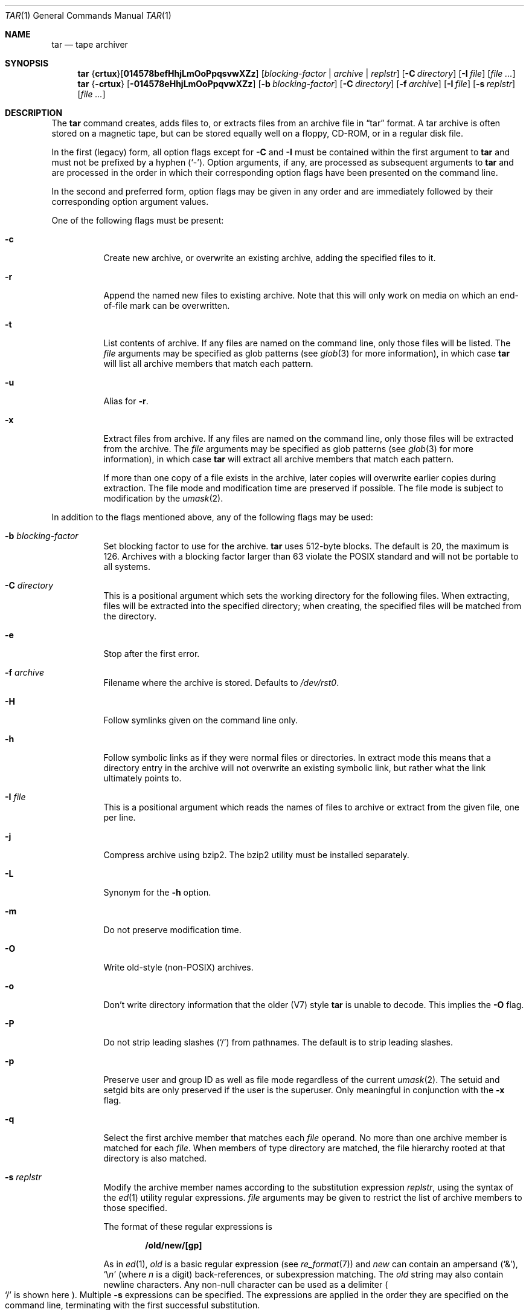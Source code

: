 .\"	$OpenBSD: tar.1,v 1.52 2010/07/22 08:09:29 jmc Exp $
.\"
.\" Copyright (c) 1996 SigmaSoft, Th. Lockert
.\" All rights reserved.
.\"
.\" Redistribution and use in source and binary forms, with or without
.\" modification, are permitted provided that the following conditions
.\" are met:
.\" 1. Redistributions of source code must retain the above copyright
.\"    notice, this list of conditions and the following disclaimer.
.\" 2. Redistributions in binary form must reproduce the above copyright
.\"    notice, this list of conditions and the following disclaimer in the
.\"    documentation and/or other materials provided with the distribution.
.\"
.\" THIS SOFTWARE IS PROVIDED BY THE AUTHOR ``AS IS'' AND ANY EXPRESS OR
.\" IMPLIED WARRANTIES, INCLUDING, BUT NOT LIMITED TO, THE IMPLIED WARRANTIES
.\" OF MERCHANTABILITY AND FITNESS FOR A PARTICULAR PURPOSE ARE DISCLAIMED.
.\" IN NO EVENT SHALL THE AUTHOR BE LIABLE FOR ANY DIRECT, INDIRECT,
.\" INCIDENTAL, SPECIAL, EXEMPLARY, OR CONSEQUENTIAL DAMAGES (INCLUDING, BUT
.\" NOT LIMITED TO, PROCUREMENT OF SUBSTITUTE GOODS OR SERVICES; LOSS OF USE,
.\" DATA, OR PROFITS; OR BUSINESS INTERRUPTION) HOWEVER CAUSED AND ON ANY
.\" THEORY OF LIABILITY, WHETHER IN CONTRACT, STRICT LIABILITY, OR TORT
.\" (INCLUDING NEGLIGENCE OR OTHERWISE) ARISING IN ANY WAY OUT OF THE USE OF
.\" THIS SOFTWARE, EVEN IF ADVISED OF THE POSSIBILITY OF SUCH DAMAGE.
.\"
.\"	$OpenBSD: tar.1,v 1.52 2010/07/22 08:09:29 jmc Exp $
.\"
.Dd $Mdocdate: July 22 2010 $
.Dt TAR 1
.Os
.Sh NAME
.Nm tar
.Nd tape archiver
.Sh SYNOPSIS
.Nm tar
.Sm off
.No { Cm crtux No } Op Cm 014578befHhjLmOoPpqsvwXZz
.Sm on
.Bk -words
.Op Ar blocking-factor | archive | replstr
.Op Fl C Ar directory
.Op Fl I Ar file
.Op Ar
.Ek
.Nm tar
.No { Ns Fl crtux Ns }
.Bk -words
.Op Fl 014578eHhjLmOoPpqvwXZz
.Op Fl b Ar blocking-factor
.Op Fl C Ar directory
.Op Fl f Ar archive
.Op Fl I Ar file
.Op Fl s Ar replstr
.Op Ar
.Ek
.Sh DESCRIPTION
The
.Nm
command creates, adds files to, or extracts files from an
archive file in
.Dq tar
format.
A tar archive is often stored on a magnetic tape, but can be
stored equally well on a floppy, CD-ROM, or in a regular disk file.
.Pp
In the first (legacy) form, all option flags except for
.Fl C
and
.Fl I
must be contained within the first argument to
.Nm
and must not be prefixed by a hyphen
.Pq Sq - .
Option arguments, if any, are processed as subsequent arguments to
.Nm
and are processed in the order in which their corresponding option
flags have been presented on the command line.
.Pp
In the second and preferred form, option flags may be given in any order
and are immediately followed by their corresponding option argument
values.
.Pp
One of the following flags must be present:
.Bl -tag -width Ds
.It Fl c
Create new archive, or overwrite an existing archive,
adding the specified files to it.
.It Fl r
Append the named new files to existing archive.
Note that this will only work on media on which an end-of-file mark
can be overwritten.
.It Fl t
List contents of archive.
If any files are named on the
command line, only those files will be listed.
The
.Ar file
arguments may be specified as glob patterns (see
.Xr glob 3
for more information), in which case
.Nm
will list all archive members that match each pattern.
.It Fl u
Alias for
.Fl r .
.It Fl x
Extract files from archive.
If any files are named on the
command line, only those files will be extracted from the
archive.
The
.Ar file
arguments may be specified as glob patterns (see
.Xr glob 3
for more information), in which case
.Nm
will extract all archive members that match each pattern.
.Pp
If more than one copy of a file exists in the
archive, later copies will overwrite earlier copies during
extraction.
The file mode and modification time are preserved
if possible.
The file mode is subject to modification by the
.Xr umask 2 .
.El
.Pp
In addition to the flags mentioned above, any of the following
flags may be used:
.Bl -tag -width Ds
.It Fl b Ar blocking-factor
Set blocking factor to use for the archive.
.Nm
uses 512-byte blocks.
The default is 20, the maximum is 126.
Archives with a blocking factor larger than 63 violate the
.Tn POSIX
standard and will not be portable to all systems.
.It Fl C Ar directory
This is a positional argument which sets the working directory for the
following files.
When extracting, files will be extracted into
the specified directory; when creating, the specified files will be matched
from the directory.
.It Fl e
Stop after the first error.
.It Fl f Ar archive
Filename where the archive is stored.
Defaults to
.Pa /dev/rst0 .
.It Fl H
Follow symlinks given on the command line only.
.It Fl h
Follow symbolic links as if they were normal files
or directories.
In extract mode this means that a directory entry in the archive
will not overwrite an existing symbolic link, but rather what the
link ultimately points to.
.It Fl I Ar file
This is a positional argument which reads the names of files to
archive or extract from the given file, one per line.
.It Fl j
Compress archive using bzip2.
The bzip2 utility must be installed separately.
.It Fl L
Synonym for the
.Fl h
option.
.It Fl m
Do not preserve modification time.
.It Fl O
Write old-style (non-POSIX) archives.
.It Fl o
Don't write directory information that the older (V7) style
.Nm
is unable to decode.
This implies the
.Fl O
flag.
.It Fl P
Do not strip leading slashes
.Pq Sq /
from pathnames.
The default is to strip leading slashes.
.It Fl p
Preserve user and group ID as well as file mode regardless of
the current
.Xr umask 2 .
The setuid and setgid bits are only preserved if the user is
the superuser.
Only meaningful in conjunction with the
.Fl x
flag.
.It Fl q
Select the first archive member that matches each
.Ar file
operand.
No more than one archive member is matched for each
.Ar file .
When members of type directory are matched, the file hierarchy rooted at that
directory is also matched.
.It Fl s Ar replstr
Modify the archive member names according to the substitution expression
.Ar replstr ,
using the syntax of the
.Xr ed 1
utility regular expressions.
.Ar file
arguments may be given to restrict the list of archive members to those
specified.
.Pp
The format of these regular expressions is
.Pp
.Dl /old/new/[gp]
.Pp
As in
.Xr ed 1 ,
.Va old
is a basic regular expression (see
.Xr re_format 7 )
and
.Va new
can contain an ampersand
.Pq Ql & ,
.Ql \e Ns Em n
(where
.Em n
is a digit) back-references,
or subexpression matching.
The
.Va old
string may also contain newline characters.
Any non-null character can be used as a delimiter
.Po
.Ql /
is shown here
.Pc .
Multiple
.Fl s
expressions can be specified.
The expressions are applied in the order they are specified on the
command line, terminating with the first successful substitution.
.Pp
The optional trailing
.Cm g
continues to apply the substitution expression to the pathname substring,
which starts with the first character following the end of the last successful
substitution.
The first unsuccessful substitution stops the operation of the
.Cm g
option.
The optional trailing
.Cm p
will cause the final result of a successful substitution to be written to
standard error in the following format:
.Pp
.D1 Em original-pathname No >> Em new-pathname
.Pp
File or archive member names that substitute to the empty string
are not selected and will be skipped.
.It Fl v
Verbose operation mode.
.It Fl w
Interactively rename files.
This option causes
.Nm
to prompt the user for the filename to use when storing or
extracting files in an archive.
.It Fl X
Do not cross mount points in the file system.
.It Fl Z
Compress archive using
.Xr compress 1 .
.It Fl z
Compress archive using
.Xr gzip 1 .
.El
.Pp
The options
.Op Fl 014578
can be used to select one of the compiled-in backup devices,
.Pa /dev/rstN .
.Pp
The
.Nm
utility exits with one of the following values:
.Pp
.Bl -tag -width 2n -offset indent -compact
.It 0
All files were processed successfully.
.It 1
An error occurred.
.El
.Sh ENVIRONMENT
.Bl -tag -width Fl
.It Ev TMPDIR
Path in which to store temporary files.
.It Ev TAPE
Default tape device to use instead of
.Pa /dev/rst0 .
.El
.Sh FILES
.Bl -tag -width "/dev/rst0"
.It Pa /dev/rst0
default archive name
.El
.Sh EXAMPLES
Create an archive on the default tape drive, containing the files named
.Pa bonvole
and
.Pa sekve :
.Pp
.Dl $ tar c bonvole sekve
.Pp
Output a
.Xr gzip 1
compressed archive containing the files
.Pa bonvole
and
.Pa sekve
to a file called
.Pa foriru.tar.gz :
.Pp
.Dl $ tar zcf foriru.tar.gz bonvole sekve
.Pp
Verbosely create an archive, called
.Pa backup.tar.gz ,
of all files matching the shell
.Xr glob 3
function
.Pa *.c :
.Pp
.Dl $ tar zcvf backup.tar.gz *.c
.Pp
Verbosely list, but do not extract, all files ending in
.Pa .jpeg
from a compressed archive named
.Pa backup.tar.gz .
Note that the glob pattern has been quoted to avoid expansion by the shell:
.Pp
.Dl $ tar tvzf backup.tar.gz '*.jpeg'
.Pp
For more detailed examples, see
.Xr pax 1 .
.Sh DIAGNOSTICS
Whenever
.Nm
cannot create a file or a link when extracting an archive or cannot
find a file while writing an archive, or cannot preserve the user
ID, group ID, file mode, or access and modification times when the
.Fl p
option is specified, a diagnostic message is written to standard
error and a non-zero exit value will be returned, but processing
will continue.
In the case where
.Nm
cannot create a link to a file,
.Nm
will not create a second copy of the file.
.Pp
If the extraction of a file from an archive is prematurely terminated
by a signal or error,
.Nm
may have only partially extracted the file the user wanted.
Additionally, the file modes of extracted files and directories may
have incorrect file bits, and the modification and access times may
be wrong.
.Pp
If the creation of an archive is prematurely terminated by a signal
or error,
.Nm
may have only partially created the archive, which may violate the
specific archive format specification.
.Sh SEE ALSO
.Xr cpio 1 ,
.Xr pax 1
.Sh HISTORY
A
.Nm
command first appeared in
.At v7 .
.Sh AUTHORS
Keith Muller at the University of California, San Diego.
.Sh CAVEATS
The
.Fl j
and
.Fl L
flags are not portable to other versions of
.Nm
where they may have a different meaning.
